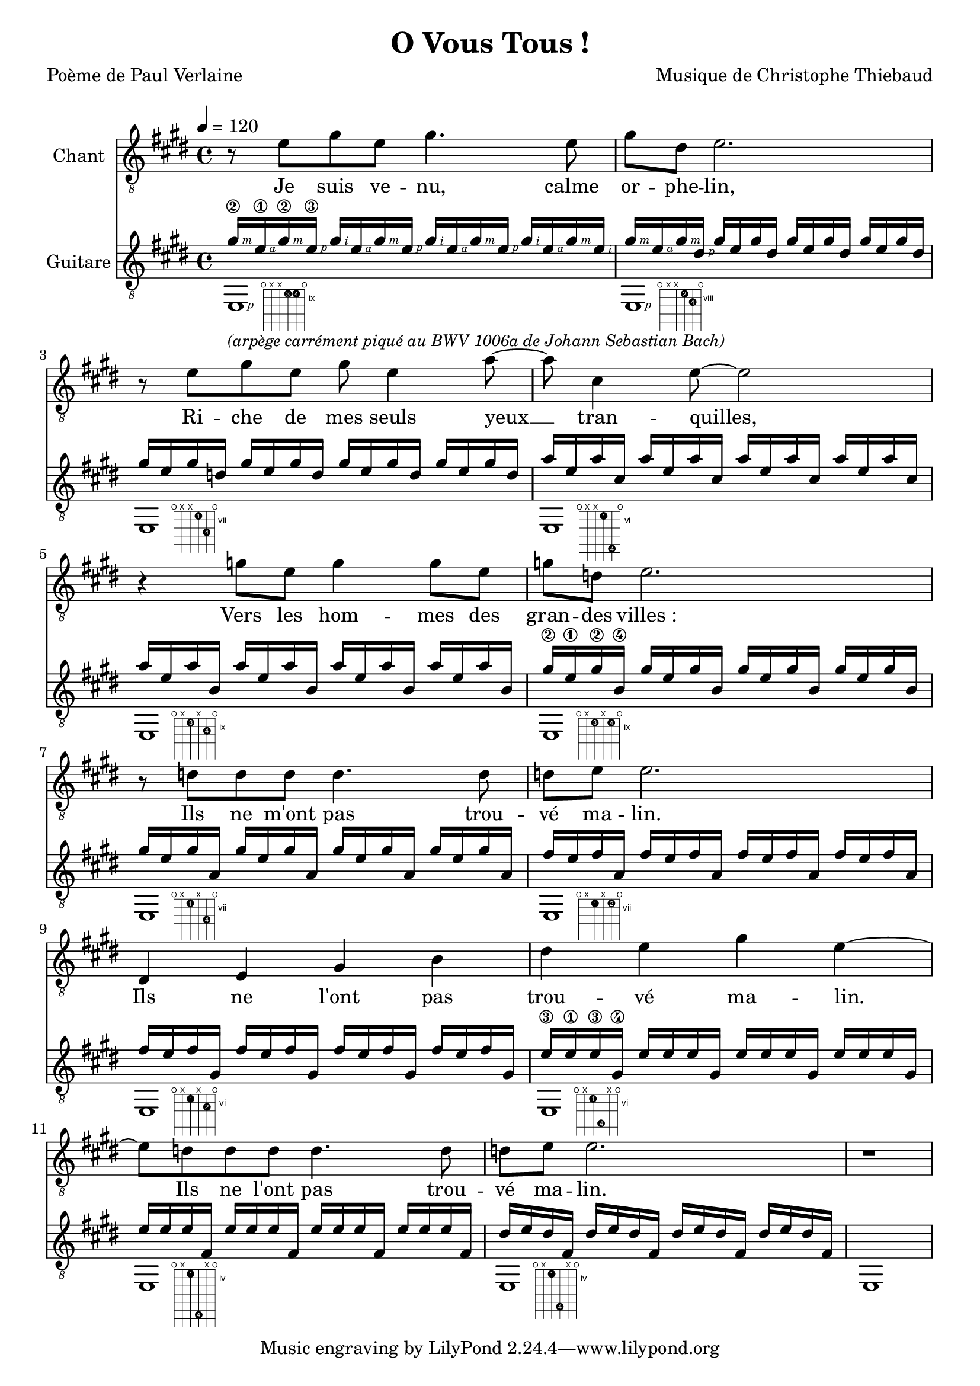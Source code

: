 \version "2.22.1"

\header {
  title = #"O Vous Tous !"
  composer = #"Musique de Christophe Thiebaud"
  poet = #"Poème de Paul Verlaine"
}

\markup {
  \vspace #1
}

#(define-markup-command
  (fret-diag layout props chord)
  (markup?) (
              interpret-markup layout props #{
                \markup {
                  \hspace #6
                  \override #'(fret-diagram-details . ((number-type . roman-lower) (finger-code . in-dot) (barre-type . straight))) {
                    \fret-diagram-terse #chord
                  }
                }
              #}
              )
  )

#(define RH rightHandFinger)

un     = \markup \fret-diag "o;x;x;9-3;9-4;o;"
deux   = \markup \fret-diag "o;x;x;8-2;9-4;o;"
trois  = \markup \fret-diag "o;x;x;7-1;9-4;o;"
quatre = \markup \fret-diag "o;x;x;6-1;10-4;o;"

cinq   = \markup \fret-diag "o;x;9-3;x;10-4;o;" 
six    = \markup \fret-diag "o;x;9-3;x;9-4;o;"
sept   = \markup \fret-diag "o;x;7-1;x;9-4;o;" 
huit   = \markup \fret-diag "o;x;7-1;x;7-2;o;" 

neuf  = \markup \fret-diag "o;x;6-1;x;7-2;o;" 
dix   = \markup \fret-diag "o;x;6-1;9-4;x;o;"
onze  = \markup \fret-diag "o;x;4-1;9-4;x;o;" 
douze = \markup \fret-diag "o;x;4-1;8-4;x;o;" 


arpege = {
  {  
    gis16\2\RH#3 
    e    \1\RH#4 
    gis  \2\RH#3 
    e    \3\RH#1 
    gis16\RH#2 
    e    \RH#4 
    gis  \RH#3 
    e    \RH#1 
    gis16\RH#2 
    e    \RH#4 
    gis  \RH#3 
    e    \RH#1 
    gis16\RH#2 
    e    \RH#4 
    gis  \RH#3 
    e    \RH#2 
  } | {
    gis  \RH#3   
    e    \RH#4 
    gis  \RH#3 
    dis  \RH#1
  } \repeat unfold 3 {  gis    e gis dis  } |
  \repeat   unfold 4 {  gis    e gis d    } |
  \repeat   unfold 4 {  a'     e a   cis, } |
  \repeat   unfold 4 {  a'     e a   b,   } |
  {  gis'\2  e\1 gis\2 b,\4   }
  \repeat   unfold 3 {  gis'  e gis b,   } |
  \repeat   unfold 4 {  gis'  e gis a,   } |
  \repeat   unfold 4 {  fis'  e fis a,   } |
  \repeat   unfold 4 {  fis'  e fis gis, } |
  {  e'\3    e\1 e\3   gis,\4 }
  \repeat   unfold 3 {  e'    e e   gis, } |
  \repeat   unfold 4 {  e'    e e   fis, } |
  \repeat   unfold 4 {  dis'  e dis fis, } |
}

\score {

  <<
    \new Staff \with { midiInstrument = #"clarinet" instrumentName = #"Chant" } \relative e' {
      
      \key e \major
      \new Voice = "one" {
        \tempo 4 = 120
        r8 e gis  e gis4. e8 | gis dis e2. |
        r8 e gis8 e gis e4 a8~ | a8 cis,4 e8~e2 |
        r4   g8   e g4 g8   e | g d e2. | 
        r8 d d d d4. d8  | d e e2. |
        dis,4 e gis b | dis e gis e~ | 
        e8 d d d d4. d8  | d e e2. |
        r1
      }
    }
    \new Lyrics  \lyricsto "one" {
      \lyricmode {
        Je suis ve -- nu, calme or -- phe -- lin,
        Ri -- che de mes seuls yeux __ tran -- quilles,
        Vers les hom -- mes des gran -- des "villes :"
        Ils ne m'ont pas trou -- vé ma -- lin.

        Ils ne l'ont pas trou -- vé ma -- lin.
        Ils ne l'ont pas trou -- vé ma -- lin.
      }
    }
    \new Staff \with { midiInstrument = #"acoustic guitar (nylon)" instrumentName = #"Guitare" } \transpose c' c \relative e'' {

      \key e \major
      <<

        \new Voice = "acute" {
          \voiceOne
          \arpege
        }
        \new Voice = "bass" {
          \voiceTwo
          e,1-\un   \RH #1 -\markup { \italic \smaller "(arpège carrément piqué au BWV 1006a de Johann Sebastian Bach)"}
          e-\deux   \RH #1
          e-\trois    
          e-\quatre   
          e-\cinq     
          e-\six      
          e-\sept     
          e-\huit     
          e-\neuf     
          e-\dix      
          e-\onze     
          e-\douze    
        }
      >>
      e
    }
  >>

  \layout {
    \clef #"treble_8"
    \time 4/4
    \accidentalStyle modern-voice-cautionary
  }

  \midi {
    \tempo 4 = 120
  }
}

